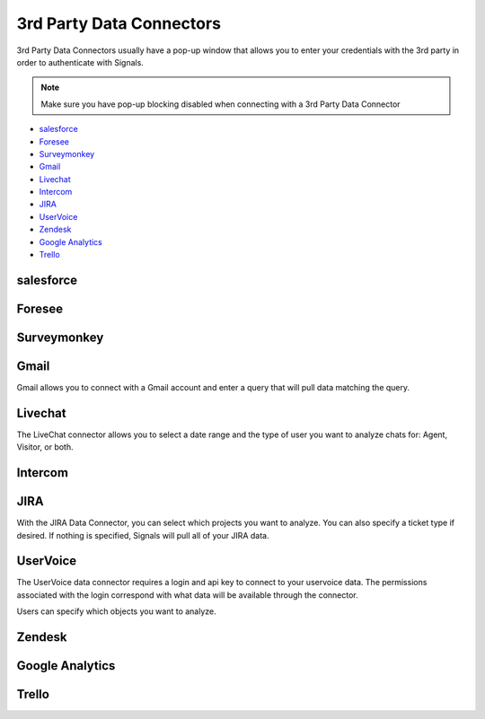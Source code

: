 3rd Party Data Connectors
=========================


3rd Party Data Connectors usually have a pop-up window that allows you to enter your credentials with the 3rd party in order to authenticate with Signals.


.. Note:: Make sure you have pop-up blocking disabled when connecting with a 3rd Party Data Connector


- `salesforce`_
- `Foresee`_
- `Surveymonkey`_
- `Gmail`_
- `Livechat`_
- `Intercom`_
- `JIRA`_
- `UserVoice`_
- `Zendesk`_
- `Google Analytics`_
- `Trello`_



salesforce
~~~~~~~~~~

.. image:: salesforce.png

Foresee
~~~~~~~~

.. image:: foresee.png


Surveymonkey
~~~~~~~~~~~~~~

.. image:: surveymonkey.png


Gmail
~~~~~~

Gmail allows you to connect with a Gmail account and enter a query that will pull data matching the query.


.. image:: gmail.png


Livechat
~~~~~~~~~~~

The LiveChat connector allows you to select a date range and the type of user you want to analyze chats for: Agent, Visitor, or both.


.. image:: livechat.png


Intercom
~~~~~~~~~~


JIRA
~~~~~~

.. image:: jira.png


With the JIRA Data Connector, you can select which projects you want to analyze. You can also specify a ticket type if desired. If nothing is specified, Signals will pull all of your JIRA data.


UserVoice
~~~~~~~~~~

The UserVoice data connector requires a login and api key to connect to your uservoice data. The permissions associated with the login correspond with what data will be available through the connector.


.. image:: uservoice.png


Users can specify which objects you want to analyze.



Zendesk
~~~~~~~~


Google Analytics
~~~~~~~~~~~~~~~~~


Trello
~~~~~~~
